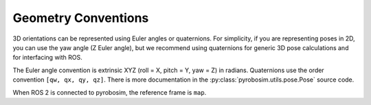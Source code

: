 .. _geometry_conventions:

Geometry Conventions
====================

3D orientations can be represented using Euler angles or quaternions.
For simplicity, if you are representing poses in 2D, you can use the yaw angle (Z Euler angle), but we recommend using quaternions for generic 3D pose calculations and for interfacing with ROS.

The Euler angle convention is extrinsic XYZ (roll = X, pitch = Y, yaw = Z) in radians.
Quaternions use the order convention ``[qw, qx, qy, qz]``.
There is more documentation in the :py:class:`pyrobosim.utils.pose.Pose` source code.

When ROS 2 is connected to pyrobosim, the reference frame is ``map``.
